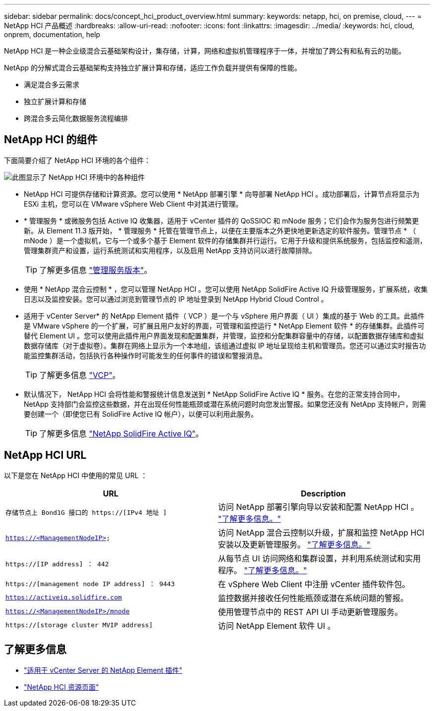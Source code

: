 ---
sidebar: sidebar 
permalink: docs/concept_hci_product_overview.html 
summary:  
keywords: netapp, hci, on premise, cloud, 
---
= NetApp HCI 产品概述
:hardbreaks:
:allow-uri-read: 
:nofooter: 
:icons: font
:linkattrs: 
:imagesdir: ../media/
:keywords: hci, cloud, onprem, documentation, help


[role="lead"]
NetApp HCI 是一种企业级混合云基础架构设计，集存储，计算，网络和虚拟机管理程序于一体，并增加了跨公有和私有云的功能。

NetApp 的分解式混合云基础架构支持独立扩展计算和存储，适应工作负载并提供有保障的性能。

* 满足混合多云需求
* 独立扩展计算和存储
* 跨混合多云简化数据服务流程编排




== NetApp HCI 的组件

下面简要介绍了 NetApp HCI 环境的各个组件：

image::hci_prodoverview.png[此图显示了 NetApp HCI 环境中的各种组件,such as the NetApp Deployment Engine,the storage and compute nodes]

* NetApp HCI 可提供存储和计算资源。您可以使用 * NetApp 部署引擎 * 向导部署 NetApp HCI 。成功部署后，计算节点将显示为 ESXi 主机，您可以在 VMware vSphere Web Client 中对其进行管理。
* * 管理服务 * 或微服务包括 Active IQ 收集器，适用于 vCenter 插件的 QoSSIOC 和 mNode 服务；它们会作为服务包进行频繁更新。从 Element 11.3 版开始， * 管理服务 * 托管在管理节点上，以便在主要版本之外更快地更新选定的软件服务。管理节点 * （ mNode ）是一个虚拟机，它与一个或多个基于 Element 软件的存储集群并行运行。它用于升级和提供系统服务，包括监控和遥测，管理集群资产和设置，运行系统测试和实用程序，以及启用 NetApp 支持访问以进行故障排除。
+

TIP: 了解更多信息 link:https://kb.netapp.com/Advice_and_Troubleshooting/Data_Storage_Software/Management_services_for_Element_Software_and_NetApp_HCI/Management_Services_Release_Notes["管理服务版本"]。

* 使用 * NetApp 混合云控制 * ，您可以管理 NetApp HCI 。您可以使用 NetApp SolidFire Active IQ 升级管理服务，扩展系统，收集日志以及监控安装。您可以通过浏览到管理节点的 IP 地址登录到 NetApp Hybrid Cloud Control 。
* 适用于 vCenter Server* 的 NetApp Element 插件（ VCP ）是一个与 vSphere 用户界面（ UI ）集成的基于 Web 的工具。此插件是 VMware vSphere 的一个扩展，可扩展且用户友好的界面，可管理和监控运行 * NetApp Element 软件 * 的存储集群。此插件可替代 Element UI 。您可以使用此插件用户界面发现和配置集群，并管理，监控和分配集群容量中的存储，以配置数据存储库和虚拟数据存储库（对于虚拟卷）。集群在网络上显示为一个本地组，该组通过虚拟 IP 地址呈现给主机和管理员。您还可以通过实时报告功能监控集群活动，包括执行各种操作时可能发生的任何事件的错误和警报消息。
+

TIP: 了解更多信息 https://docs.netapp.com/us-en/vcp/concept_vcp_product_overview.html["VCP"]。

* 默认情况下， NetApp HCI 会将性能和警报统计信息发送到 * NetApp SolidFire Active IQ * 服务。在您的正常支持合同中， NetApp 支持部门会监控这些数据，并在出现任何性能瓶颈或潜在系统问题时向您发出警报。如果您还没有 NetApp 支持帐户，则需要创建一个（即使您已有 SolidFire Active IQ 帐户），以便可以利用此服务。
+

TIP: 了解更多信息 link:https://help.monitoring.solidfire.com/["NetApp SolidFire Active IQ"]。





== NetApp HCI URL

以下是您在 NetApp HCI 中使用的常见 URL ：

[cols="2*"]
|===
| URL | Description 


| `存储节点上 Bond1G 接口的 https://[IPv4 地址 ]` | 访问 NetApp 部署引擎向导以安装和配置 NetApp HCI 。 link:concept_nde_access_overview.html["了解更多信息。"] 


| `https://<ManagementNodeIP>` | 访问 NetApp 混合云控制以升级，扩展和监控 NetApp HCI 安装以及更新管理服务。 link:task_nde_access_hcc.html["了解更多信息。"] 


| `https://[IP address] ： 442` | 从每节点 UI 访问网络和集群设置，并利用系统测试和实用程序。 https://docs.netapp.com/us-en/hci/docs/task_mnode_access_ui.html#access-the-management-node-per-node-ui["了解更多信息。"] 


| `https://[management node IP address] ： 9443` | 在 vSphere Web Client 中注册 vCenter 插件软件包。 


| `https://activeiq.solidfire.com` | 监控数据并接收任何性能瓶颈或潜在系统问题的警报。 


| `https://<ManagementNodeIP>/mnode` | 使用管理节点中的 REST API UI 手动更新管理服务。 


| `https://[storage cluster MVIP address]` | 访问 NetApp Element 软件 UI 。 
|===
[discrete]
== 了解更多信息

* https://docs.netapp.com/us-en/vcp/index.html["适用于 vCenter Server 的 NetApp Element 插件"^]
* https://www.netapp.com/us/documentation/hci.aspx["NetApp HCI 资源页面"^]

